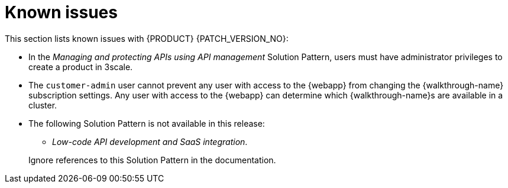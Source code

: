 [id='rn-known-issues-ref']
= Known issues

This section lists known issues with  {PRODUCT} {PATCH_VERSION_NO}:

* In the _Managing and protecting APIs using API management_ Solution Pattern, users must have administrator privileges to create a product in 3scale.

* The `customer-admin` user cannot prevent any user with access to the {webapp} from changing the {walkthrough-name} subscription settings. Any user with access to the {webapp} can determine which {walkthrough-name}s are available in a cluster.

* The following Solution Pattern is not available in this release:
+
--
** _Low-code API development and SaaS integration_.
--
+
Ignore references to this Solution Pattern in the documentation.  
